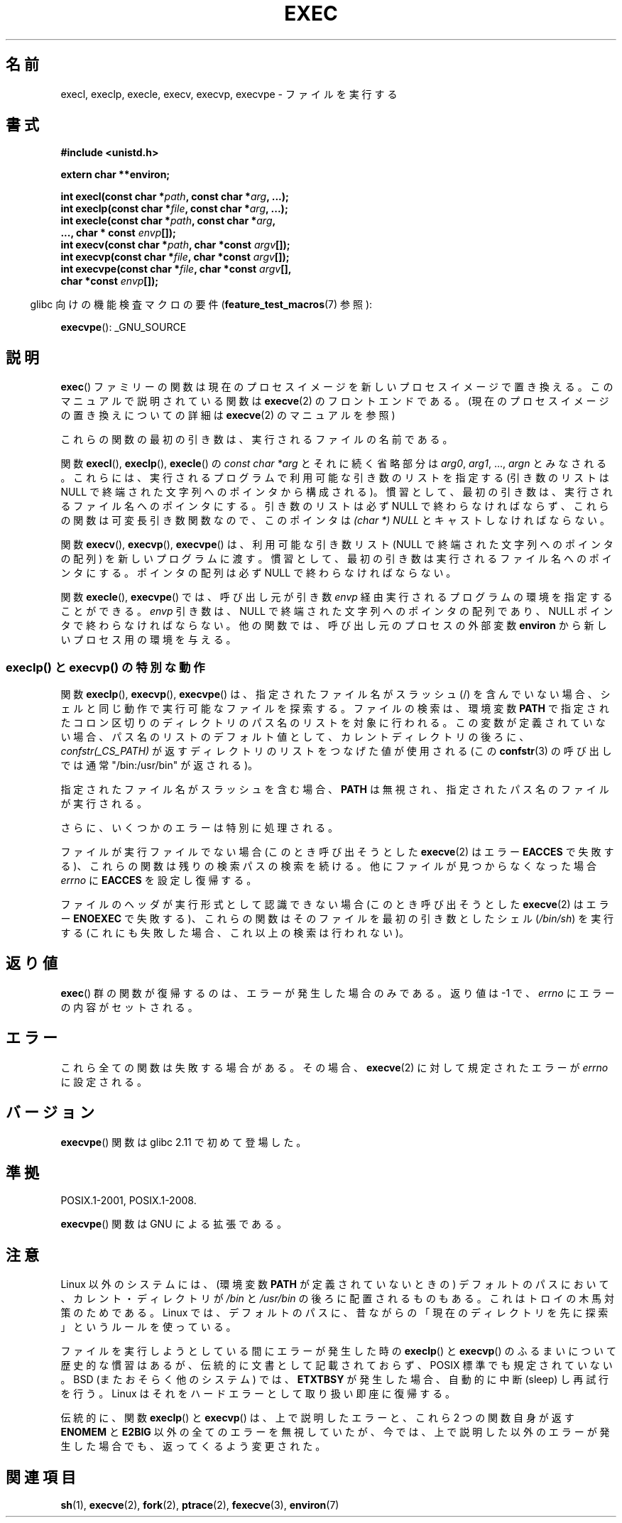 .\" Copyright (c) 1991 The Regents of the University of California.
.\" All rights reserved.
.\"
.\" Redistribution and use in source and binary forms, with or without
.\" modification, are permitted provided that the following conditions
.\" are met:
.\" 1. Redistributions of source code must retain the above copyright
.\"    notice, this list of conditions and the following disclaimer.
.\" 2. Redistributions in binary form must reproduce the above copyright
.\"    notice, this list of conditions and the following disclaimer in the
.\"    documentation and/or other materials provided with the distribution.
.\" 3. All advertising materials mentioning features or use of this software
.\"    must display the following acknowledgement:
.\"	This product includes software developed by the University of
.\"	California, Berkeley and its contributors.
.\" 4. Neither the name of the University nor the names of its contributors
.\"    may be used to endorse or promote products derived from this software
.\"    without specific prior written permission.
.\"
.\" THIS SOFTWARE IS PROVIDED BY THE REGENTS AND CONTRIBUTORS ``AS IS'' AND
.\" ANY EXPRESS OR IMPLIED WARRANTIES, INCLUDING, BUT NOT LIMITED TO, THE
.\" IMPLIED WARRANTIES OF MERCHANTABILITY AND FITNESS FOR A PARTICULAR PURPOSE
.\" ARE DISCLAIMED.  IN NO EVENT SHALL THE REGENTS OR CONTRIBUTORS BE LIABLE
.\" FOR ANY DIRECT, INDIRECT, INCIDENTAL, SPECIAL, EXEMPLARY, OR CONSEQUENTIAL
.\" DAMAGES (INCLUDING, BUT NOT LIMITED TO, PROCUREMENT OF SUBSTITUTE GOODS
.\" OR SERVICES; LOSS OF USE, DATA, OR PROFITS; OR BUSINESS INTERRUPTION)
.\" HOWEVER CAUSED AND ON ANY THEORY OF LIABILITY, WHETHER IN CONTRACT, STRICT
.\" LIABILITY, OR TORT (INCLUDING NEGLIGENCE OR OTHERWISE) ARISING IN ANY WAY
.\" OUT OF THE USE OF THIS SOFTWARE, EVEN IF ADVISED OF THE POSSIBILITY OF
.\" SUCH DAMAGE.
.\"
.\"     @(#)exec.3	6.4 (Berkeley) 4/19/91
.\"
.\" Converted for Linux, Mon Nov 29 11:12:48 1993, faith@cs.unc.edu
.\" Updated more for Linux, Tue Jul 15 11:54:18 1997, pacman@cqc.com
.\" Modified, 24 Jun 2004, Michael Kerrisk <mtk.manpages@gmail.com>
.\"     Added note on casting NULL
.\"
.\" Japanese Version Copyright (c) 1998 Masato Taruishi
.\"         all rights reserved.
.\" Translated 1998-05-27, Masato Taruishi
.\" Modified 1998-08-08, Fujiwara Teruyoshi <fujiwara@linux.or.jp>
.\" Modified 2000-10-06, Kentaro Shirakata <argrath@ub32.org>
.\" Modified 2005-02-26, Akihiro MOTOKI <amotoki@dd.iij4u.or.jp>
.\" Updated 2010-10-27, Akihiro Motoki <amotoki@dd.iij4u.or.jp>, LDP v3.29
.\"
.\"WORD:        null-terminated strings    NULLで終わる文字列
.\"WORD:        anti-Trojan-horse measure  トロイの木馬対策
.\"WORD:	external variable          外部変数
.\"WORD:        current  directory first   カレントディレクトリが最初
.\"WORD:        the attempted execve       呼び出そうとしたexecve
.\"WORD:        variadic function          可変長引き数関数
.\"WORD:        semantics                  (プログラムの)動作
.\"
.TH EXEC 3  2010-09-25 "GNU" "Linux Programmer's Manual"
.SH 名前
execl, execlp, execle, execv, execvp, execvpe \- ファイルを実行する
.SH 書式
.B #include <unistd.h>
.sp
.B extern char **environ;
.sp
.BI "int execl(const char *" path ", const char *" arg ", ...);"
.br
.BI "int execlp(const char *" file ", const char *" arg ", ...);"
.br
.BI "int execle(const char *" path ", const char *" arg ,
.br
.BI "           ..., char * const " envp "[]);"
.br
.BI "int execv(const char *" path ", char *const " argv "[]);"
.br
.BI "int execvp(const char *" file ", char *const " argv "[]);"
.br
.BI "int execvpe(const char *" file ", char *const " argv "[],"
.br
.BI "           char *const " envp "[]);"
.sp
.in -4n
glibc 向けの機能検査マクロの要件
.RB ( feature_test_macros (7)
参照):
.in
.sp
.BR execvpe ():
_GNU_SOURCE
.SH 説明
.BR exec ()
ファミリーの関数は現在のプロセスイメージを新しいプロセスイメージで置き
換える。このマニュアルで説明されている関数は
.BR execve (2)
のフロントエンドである。
(現在のプロセスイメージの置き換えについての詳細は
.BR execve (2)
のマニュアルを参照)
.PP
これらの関数の最初の引き数は、実行されるファイルの名前である。
.PP
関数
.BR execl (),
.BR execlp (),
.BR execle ()
の
.I "const char *arg"
とそれに続く省略部分は
.IR arg0 ,
.IR arg1 ,
\&...,
.I argn
とみなされる。
これらには、実行されるプログラムで利用可能な引き数のリストを指定する
(引き数のリストは NULL で終端された文字列へのポインタから構成される)。
慣習として、最初の引き数は、実行されるファイル名
へのポインタにする。引き数のリストは必ず NULL
で終わらなければならず、これらの関数は可変長引き数関数なので、
このポインタは
.I "(char *) NULL"
とキャストしなければならない。
.PP
関数
.BR execv (),
.BR execvp (),
.BR execvpe ()
は、利用可能な引き数リスト (NULL で終端された文字列への
ポインタの配列) を新しいプログラムに渡す。
慣習として、最初の引き数は実行されるファイル名へ
のポインタにする。ポインタの配列は必ず
NULL で終わらなければならない。
.PP
関数
.BR execle (),
.BR execvpe ()
では、呼び出し元が引き数
.I envp
経由実行されるプログラムの環境を指定することができる。
.I envp
引き数は、NULL で終端された文字列へのポインタの配列であり、
NULL ポインタで終わらなければならない。
他の関数では、呼び出し元のプロセスの外部変数
.B environ
から新しいプロセス用の環境を与える。
.SS execlp() と execvp() の特別な動作
.PP
関数
.BR execlp (),
.BR execvp (),
.BR execvpe ()
は、指定されたファイル名がスラッシュ (/) を含んでいない場合、
シェルと同じ動作で実行可能なファイルを探索する。
ファイルの検索は、環境変数
.B PATH
で指定されたコロン区切りのディレクトリのパス名のリストを対象に行われる。
この変数が定義されていない場合、パス名のリストのデフォルト値として、
カレントディレクトリの後ろに、
.I confstr(_CS_PATH)
が返すディレクトリのリストをつなげた値が使用される (この
.BR confstr (3)
の呼び出しでは通常 "/bin:/usr/bin" が返される)。

指定されたファイル名がスラッシュを含む場合、
.B PATH
は無視され、指定されたパス名のファイルが実行される。

さらに、いくつかのエラーは特別に処理される。

ファイルが実行ファイルでない場合 (このとき呼び出そうとした
.BR execve (2)
はエラー
.B EACCES
で失敗する)、これらの関数は残りの検索パスの検索を続ける。
他にファイルが見つからなくなった場合
.I errno
に
.B EACCES
を設定し復帰する。
.\" fujiwara: 個人的には「復帰する」の方が好き(^_^;

ファイルのヘッダが実行形式として認識できない場合
(このとき呼び出そうとした
.BR execve (2)
はエラー
.B ENOEXEC
で失敗する)、これらの関数はそのファイルを最初の引き数としたシェル
.RI ( /bin/sh )
を実行する (これにも失敗した場合、これ以上の検索は行われない)。
.SH 返り値
.BR exec ()
群の関数が復帰するのは、エラーが発生した場合のみである。
返り値は \-1 で、
.I errno
にエラーの内容がセットされる。
.SH エラー
これら全ての関数は失敗する場合がある。その場合、
.BR execve (2)
に対して規定されたエラーが
.I errno
に設定される。
.SH バージョン
.BR execvpe ()
関数は glibc 2.11 で初めて登場した。
.SH 準拠
POSIX.1-2001, POSIX.1-2008.

.BR execvpe ()
関数は GNU による拡張である。
.SH 注意
Linux 以外のシステムには、
(環境変数 \fBPATH\fR が定義されていないときの)
デフォルトのパスにおいて、カレント・ディレクトリが
.I /bin
と
.I /usr/bin
の後ろに配置されるものもある。
これはトロイの木馬対策のためである。
Linux では、デフォルトのパスに、昔ながらの「現在のディレクトリを
先に探索」というルールを使っている。
.PP
ファイルを実行しようとしている間にエラーが発生した時の
.BR execlp ()
と
.BR execvp ()
のふるまいについて歴史的な慣習はあるが、伝統的に文書として記載されておらず、
POSIX 標準でも規定されていない。BSD (またおそらく他のシステム) では、
.B ETXTBSY
が発生した場合、自動的に中断 (sleep) し再試行を行う。
Linux はそれをハードエラーとして取り扱い即座に復帰する。
.PP
伝統的に、関数
.BR execlp ()
と
.BR execvp ()
は、上で説明したエラーと、これら 2 つの関数自身が返す
.B ENOMEM
と
.B E2BIG
以外の全てのエラーを無視していたが、
今では、上で説明した以外のエラーが発生した場合でも、
返ってくるよう変更された。
.SH 関連項目
.BR sh (1),
.BR execve (2),
.BR fork (2),
.BR ptrace (2),
.BR fexecve (3),
.BR environ (7)
